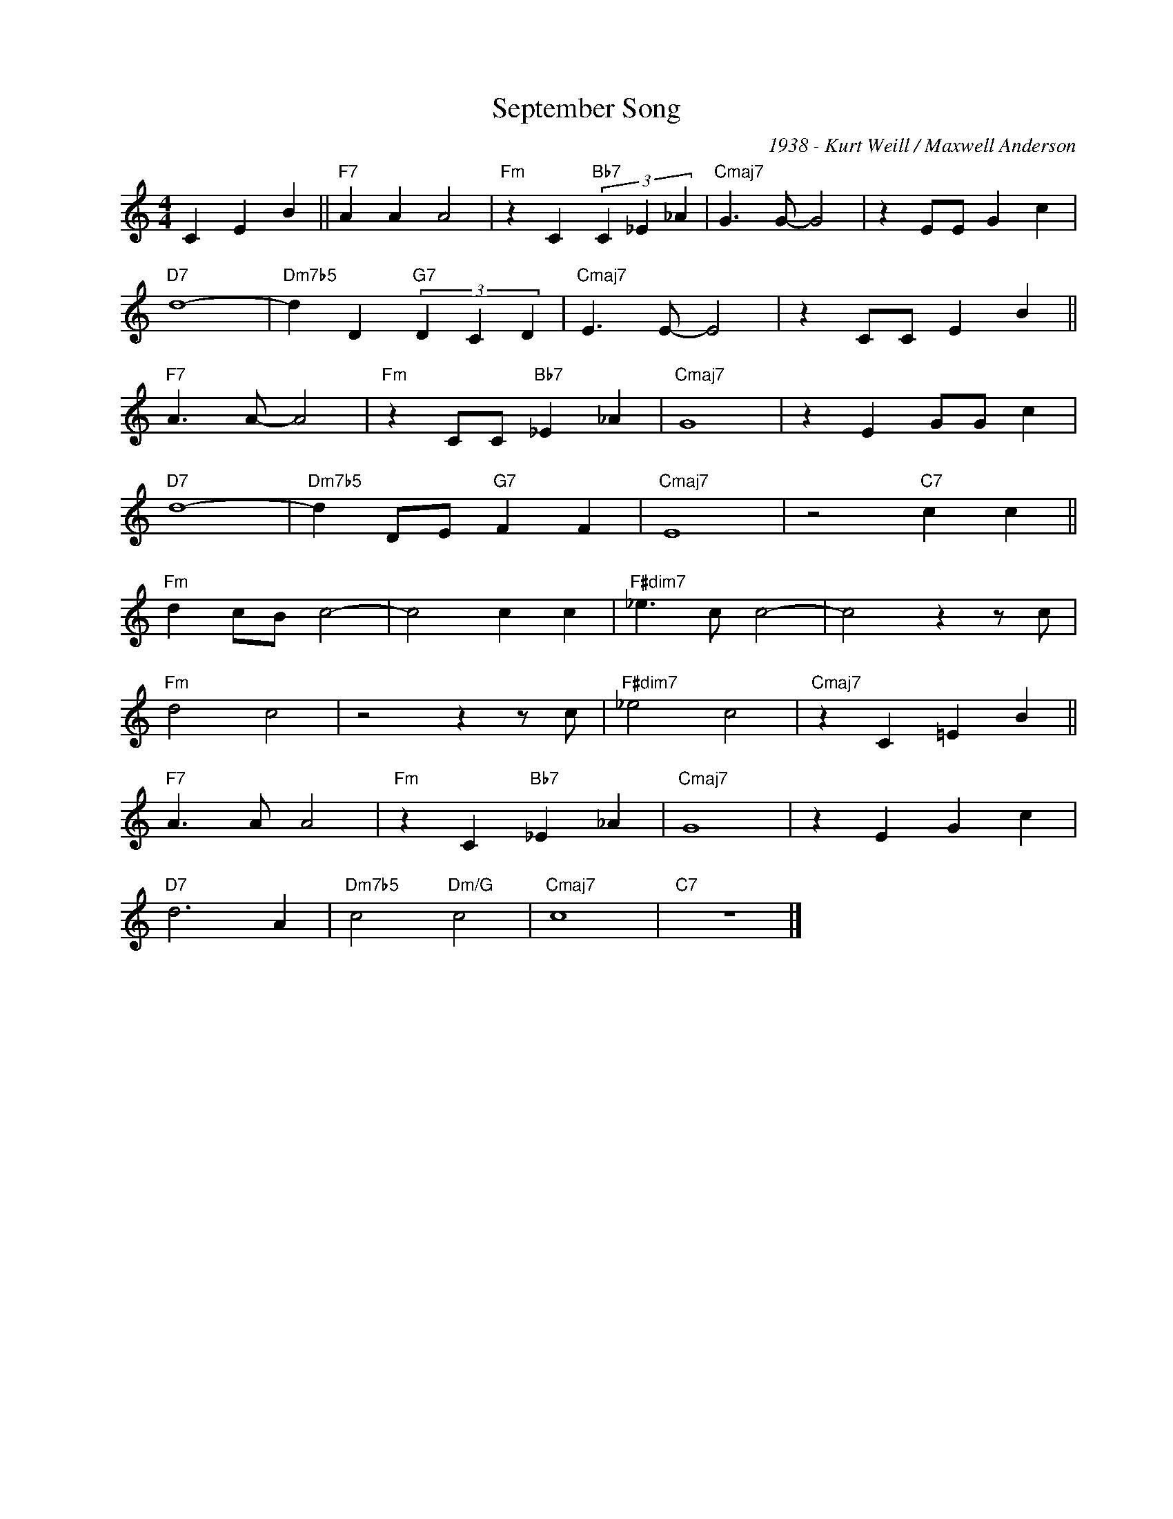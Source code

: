 X:1
T:September Song
C:1938 - Kurt Weill / Maxwell Anderson
Z:www.realbook.site
L:1/4
M:4/4
I:linebreak $
K:C
V:1 treble nm=" " snm=" "
V:1
 C E B ||"F7" A A A2 |"Fm" z C"Bb7" (3C _E _A |"Cmaj7" G3/2 G/- G2 | z E/E/ G c |$"D7" d4- | %6
"Dm7b5" d D"G7" (3D C D |"Cmaj7" E3/2 E/- E2 | z C/C/ E B ||$"F7" A3/2 A/- A2 | %10
"Fm" z C/C/"Bb7" _E _A |"Cmaj7" G4 | z E G/G/ c |$"D7" d4- |"Dm7b5" d D/E/"G7" F F |"Cmaj7" E4 | %16
 z2"C7" c c ||$"Fm" d c/B/ c2- | c2 c c |"F#dim7" _e3/2 c/ c2- | c2 z z/ c/ |$"Fm" d2 c2 | %22
 z2 z z/ c/ |"F#dim7" _e2 c2 |"Cmaj7" z C =E B ||$"F7" A3/2 A/ A2 |"Fm" z C"Bb7" _E _A | %27
"Cmaj7" G4 | z E G c |$"D7" d3 A |"Dm7b5" c2"Dm/G" c2 |"Cmaj7" c4 |"C7" z4 |] %33

